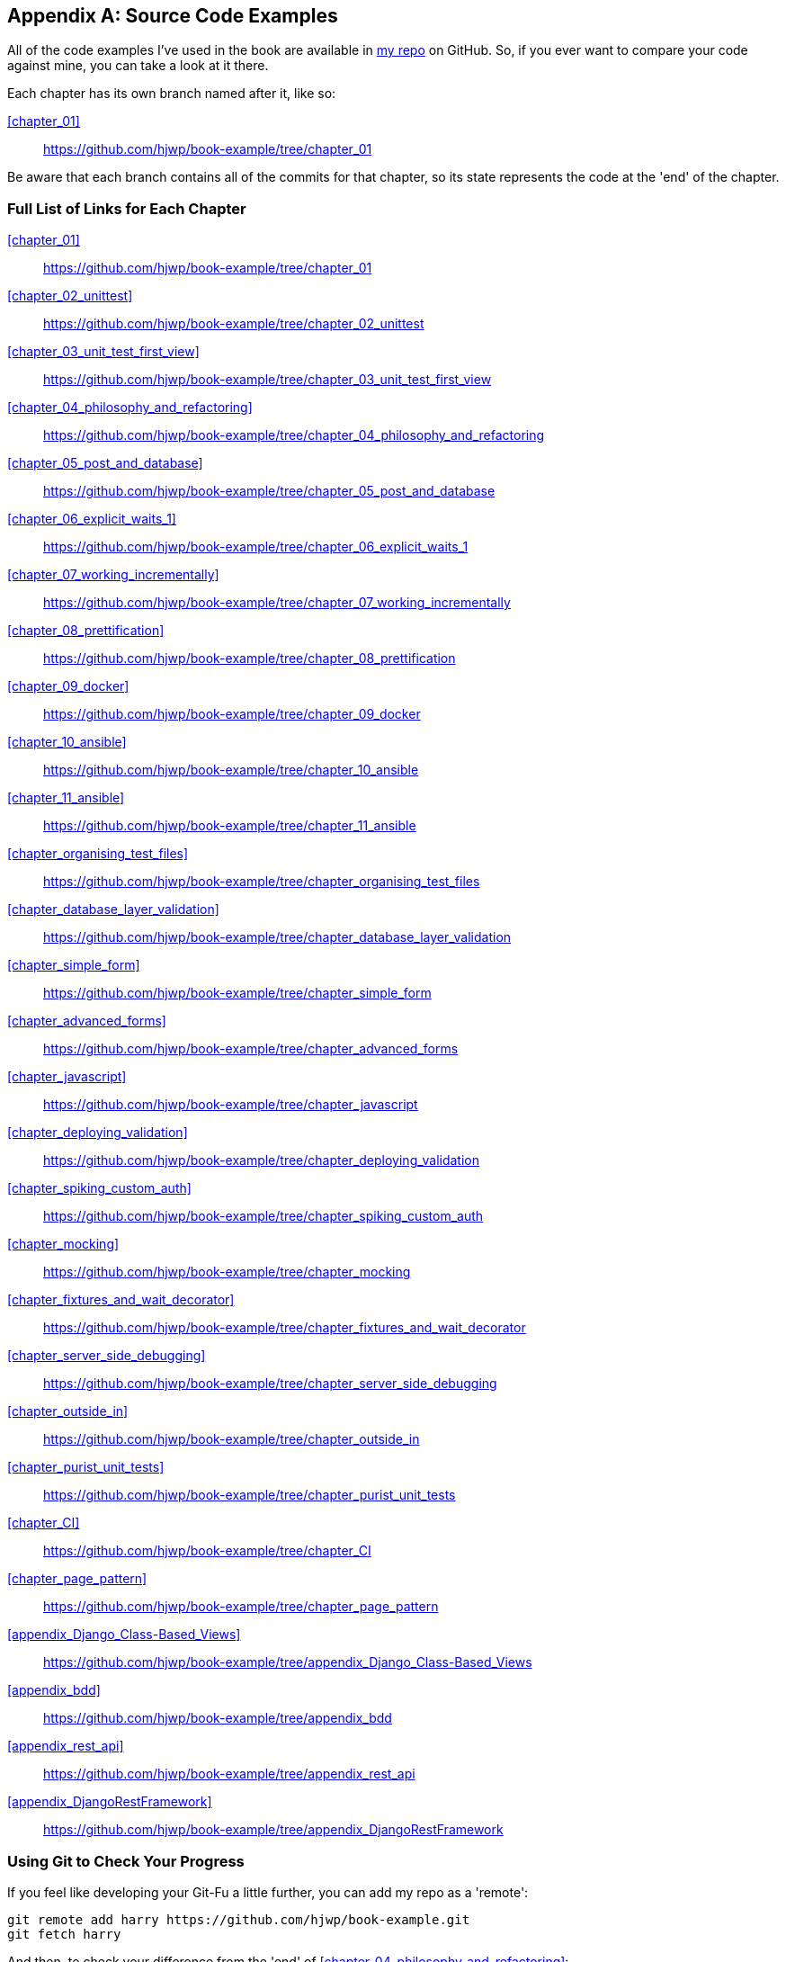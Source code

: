 [[appendix_github_links]]
[appendix]
Source Code Examples
--------------------

((("code examples, obtaining and using")))All
of the code examples I've used in
the book are available in https://github.com/hjwp/book-example/[my repo] on
GitHub.  So, if you ever want to compare your code against mine, you can take a
look at it there.

Each chapter has its own branch named after it, like so:

<<chapter_01>>:: https://github.com/hjwp/book-example/tree/chapter_01

Be aware that each branch contains all of the commits for that chapter,
so its state represents the code at the 'end' of the chapter.

Full List of Links for Each Chapter
~~~~~~~~~~~~~~~~~~~~~~~~~~~~~~~~~~~

<<chapter_01>>:: https://github.com/hjwp/book-example/tree/chapter_01
<<chapter_02_unittest>>:: https://github.com/hjwp/book-example/tree/chapter_02_unittest
<<chapter_03_unit_test_first_view>>:: https://github.com/hjwp/book-example/tree/chapter_03_unit_test_first_view
<<chapter_04_philosophy_and_refactoring>>:: https://github.com/hjwp/book-example/tree/chapter_04_philosophy_and_refactoring
<<chapter_05_post_and_database>>:: https://github.com/hjwp/book-example/tree/chapter_05_post_and_database
<<chapter_06_explicit_waits_1>>:: https://github.com/hjwp/book-example/tree/chapter_06_explicit_waits_1
<<chapter_07_working_incrementally>>:: https://github.com/hjwp/book-example/tree/chapter_07_working_incrementally
<<chapter_08_prettification>>:: https://github.com/hjwp/book-example/tree/chapter_08_prettification
<<chapter_09_docker>>:: https://github.com/hjwp/book-example/tree/chapter_09_docker
<<chapter_10_ansible>>:: https://github.com/hjwp/book-example/tree/chapter_10_ansible
<<chapter_11_ansible>>:: https://github.com/hjwp/book-example/tree/chapter_11_ansible
<<chapter_organising_test_files>>:: https://github.com/hjwp/book-example/tree/chapter_organising_test_files
<<chapter_database_layer_validation>>:: https://github.com/hjwp/book-example/tree/chapter_database_layer_validation
<<chapter_simple_form>>:: https://github.com/hjwp/book-example/tree/chapter_simple_form
<<chapter_advanced_forms>>:: https://github.com/hjwp/book-example/tree/chapter_advanced_forms
<<chapter_javascript>>:: https://github.com/hjwp/book-example/tree/chapter_javascript
<<chapter_deploying_validation>>:: https://github.com/hjwp/book-example/tree/chapter_deploying_validation
<<chapter_spiking_custom_auth>>:: https://github.com/hjwp/book-example/tree/chapter_spiking_custom_auth
<<chapter_mocking>>:: https://github.com/hjwp/book-example/tree/chapter_mocking
<<chapter_fixtures_and_wait_decorator>>:: https://github.com/hjwp/book-example/tree/chapter_fixtures_and_wait_decorator
<<chapter_server_side_debugging>>:: https://github.com/hjwp/book-example/tree/chapter_server_side_debugging
<<chapter_outside_in>>:: https://github.com/hjwp/book-example/tree/chapter_outside_in
<<chapter_purist_unit_tests>>:: https://github.com/hjwp/book-example/tree/chapter_purist_unit_tests
<<chapter_CI>>:: https://github.com/hjwp/book-example/tree/chapter_CI
<<chapter_page_pattern>>:: https://github.com/hjwp/book-example/tree/chapter_page_pattern
<<appendix_Django_Class-Based_Views>>:: https://github.com/hjwp/book-example/tree/appendix_Django_Class-Based_Views
<<appendix_bdd>>:: https://github.com/hjwp/book-example/tree/appendix_bdd
<<appendix_rest_api>>:: https://github.com/hjwp/book-example/tree/appendix_rest_api
<<appendix_DjangoRestFramework>>:: https://github.com/hjwp/book-example/tree/appendix_DjangoRestFramework



Using Git to Check Your Progress
~~~~~~~~~~~~~~~~~~~~~~~~~~~~~~~~

If you feel like developing your Git-Fu a little further, you can add
my repo as a 'remote':

[role="skipme"]
-----
git remote add harry https://github.com/hjwp/book-example.git
git fetch harry
-----

And then, to check your difference from the 'end' of <<chapter_04_philosophy_and_refactoring>>:

[role="skipme"]
----
git diff harry/chapter_04_philosophy_and_refactoring
----

Git can handle multiple remotes, so you can still do this even if you're
already pushing your code up to GitHub or Bitbucket.

Be aware that the precise order of, say, methods in a class may differ
between your version and mine.  It may make diffs hard to read.

Downloading a ZIP File for a Chapter
~~~~~~~~~~~~~~~~~~~~~~~~~~~~~~~~~~~~

If, for whatever reason, you want to "start from scratch" for a chapter, or
skip ahead,footnote:[I don't recommend skipping ahead. I haven't designed the
chapters to stand on their own; each relies on the previous ones, so it may be
more confusing than anything else...]
and/or you're just not comfortable with Git, you can download a version of my
code as a ZIP file, from URLs following this pattern:

https://github.com/hjwp/book-example/archive/chapter_01.zip

https://github.com/hjwp/book-example/archive/chapter_04_philosophy_and_refactoring.zip


Don't Let it Become a Crutch!
~~~~~~~~~~~~~~~~~~~~~~~~~~~~~

Try not to sneak a peek at the answers unless you're really, really stuck.
Like I said at the beginning of the last chapter, there's a lot of value in
debugging errors all by yourself, and in real life, there's no "harrys repo" to
check against and find all the answers.

